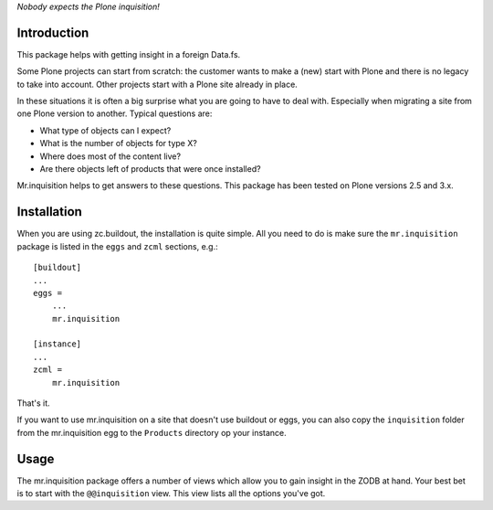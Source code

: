 *Nobody expects the Plone inquisition!*

Introduction
============

This package helps with getting insight in a foreign Data.fs.

Some Plone projects can start from scratch: the customer wants to make
a (new) start with Plone and there is no legacy to take into
account. Other projects start with a Plone site already in place.

In these situations it is often a big surprise what you are going to
have to deal with. Especially when migrating a site from one Plone
version to another. Typical questions are:

* What type of objects can I expect?

* What is the number of objects for type X?

* Where does most of the content live?

* Are there objects left of products that were once installed?

Mr.inquisition helps to get answers to these questions. This package has been
tested on Plone versions 2.5 and 3.x.


Installation
============

When you are using zc.buildout, the installation is quite simple. All you
need to do is make sure the ``mr.inquisition`` package is listed in the
``eggs`` and ``zcml`` sections, e.g.::

  [buildout]
  ...
  eggs =
      ...
      mr.inquisition

  [instance]
  ...
  zcml =
      mr.inquisition

That's it.

If you want to use mr.inquisition on a site that doesn't use buildout or eggs,
you can also copy the ``inquisition`` folder from the mr.inquisition egg to the
``Products`` directory op your instance.


Usage
=====

The mr.inquisition package offers a number of views which allow you to
gain insight in the ZODB at hand. Your best bet is to start with the
``@@inquisition`` view. This view lists all the options you've got.
